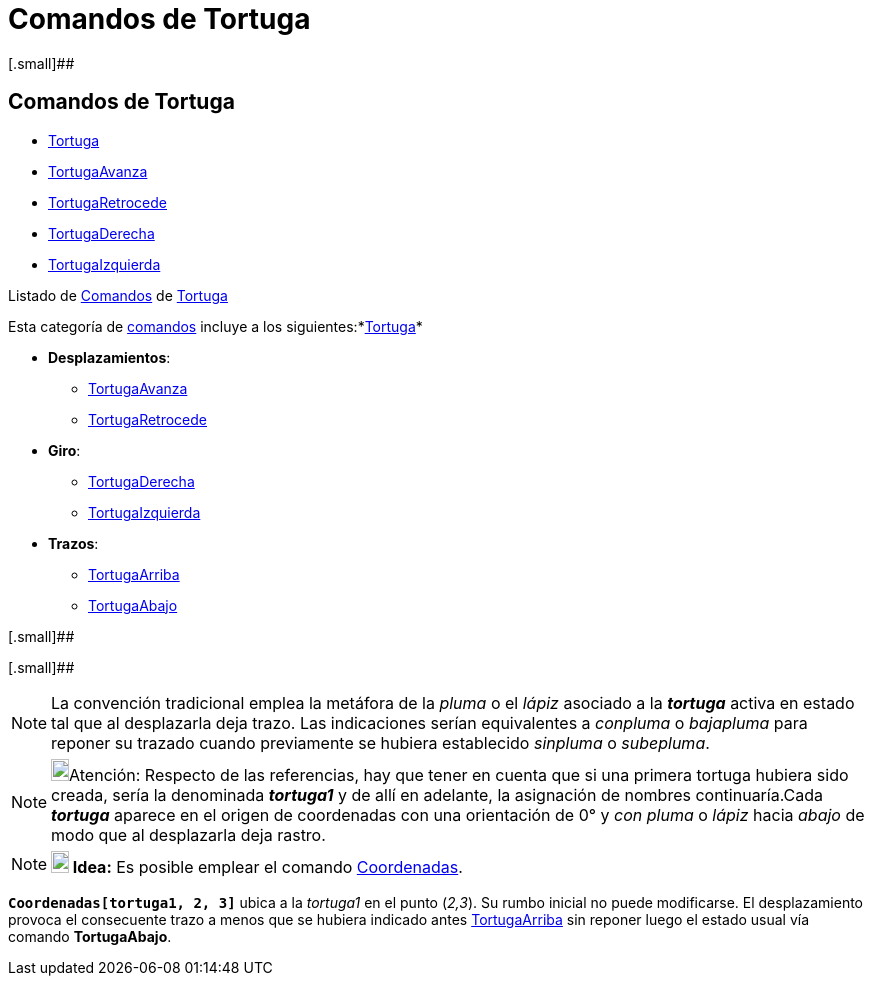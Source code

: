 = Comandos de Tortuga
ifdef::env-github[:imagesdir: /es/modules/ROOT/assets/images]

[.small]##

== Comandos de Tortuga

* xref:/commands/Tortuga.adoc[Tortuga]
* xref:/commands/TortugaAvanza.adoc[TortugaAvanza]
* xref:/commands/TortugaRetrocede.adoc[TortugaRetrocede]
* xref:/commands/TortugaDerecha.adoc[TortugaDerecha]
* xref:/commands/TortugaIzquierda.adoc[TortugaIzquierda]

Listado de xref:/Comandos.adoc[Comandos] de xref:/commands/Tortuga.adoc[Tortuga]

Esta categoría de xref:/Comandos.adoc[comandos] incluye a los siguientes:*xref:/commands/Tortuga.adoc[Tortuga]*

* *Desplazamientos*:
** xref:/commands/TortugaAvanza.adoc[TortugaAvanza]
** xref:/commands/TortugaRetrocede.adoc[TortugaRetrocede]
* *Giro*:
** xref:/commands/TortugaDerecha.adoc[TortugaDerecha]
** xref:/commands/TortugaIzquierda.adoc[TortugaIzquierda]
* *Trazos*:
** xref:/commands/TortugaArriba.adoc[TortugaArriba]
** xref:/commands/TortugaAbajo.adoc[TortugaAbajo]

[.small]##

[.small]##

[NOTE]
====

La convención tradicional emplea la metáfora de la _pluma_ o el _lápiz_ asociado a la *_tortuga_* activa en estado tal
que al desplazarla deja trazo. Las indicaciones serían equivalentes a _conpluma_ o _bajapluma_ para reponer su trazado
cuando previamente se hubiera establecido _sinpluma_ o _subepluma_.

====

[NOTE]
====

image:18px-Bulbgraph.png[Bulbgraph.png,width=18,height=22]Atención: Respecto de las referencias, hay que tener en cuenta
que si una primera tortuga hubiera sido creada, sería la denominada *_tortuga1_* y de allí en adelante, la asignación de
nombres continuaría.Cada *_tortuga_* aparece en el origen de coordenadas con una orientación de 0° y _con pluma_ o
_lápiz_ hacia _abajo_ de modo que al desplazarla deja rastro.

====

[NOTE]
====

*image:18px-Bulbgraph.png[Note,title="Note",width=18,height=22] Idea:* Es posible emplear el comando
xref:/commands/Coordenadas.adoc[Coordenadas].

====

[EXAMPLE]
====

*`++Coordenadas[tortuga1, 2, 3]++`* ubica a la _tortuga1_ en el punto (_2,3_). Su rumbo inicial no puede modificarse. El
desplazamiento provoca el consecuente trazo a menos que se hubiera indicado antes
xref:/commands/TortugaArriba.adoc[TortugaArriba] sin reponer luego el estado usual vía comando *TortugaAbajo*.

====
